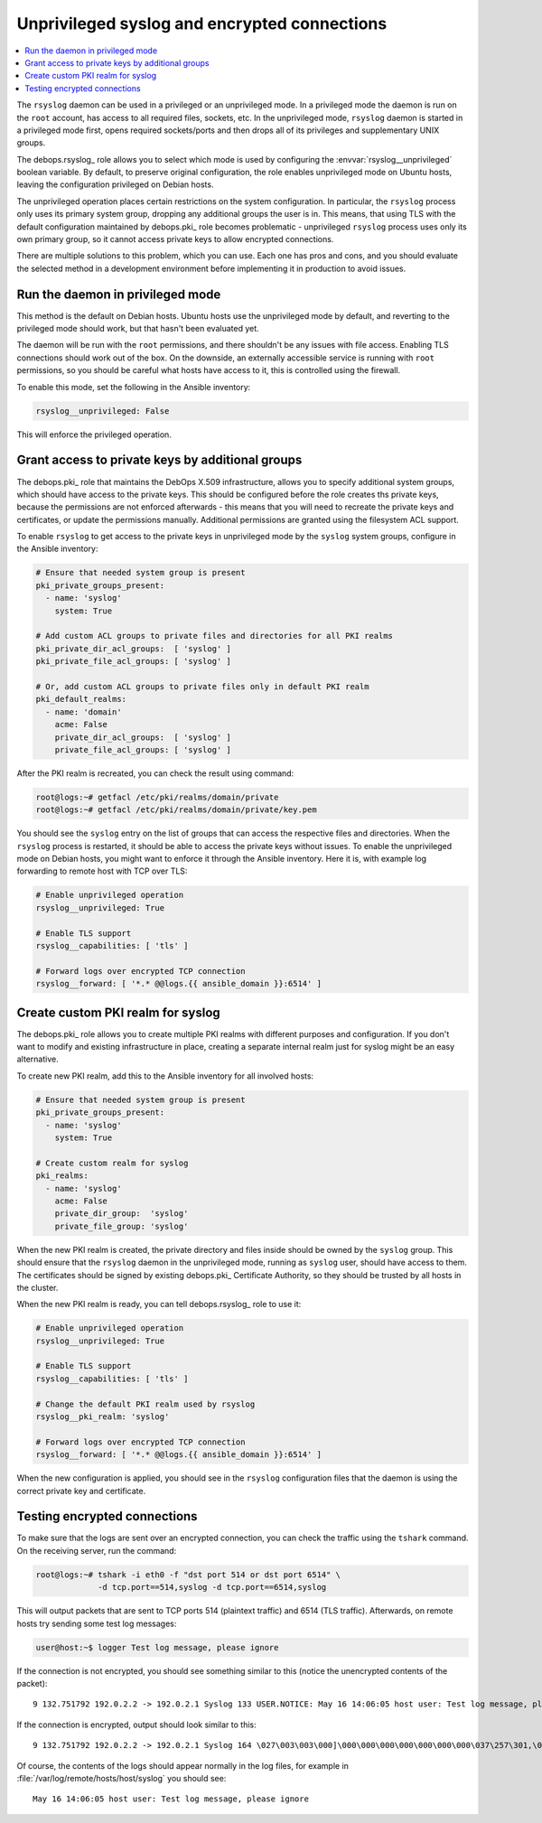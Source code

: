 .. _rsyslog__unprivileged:

Unprivileged syslog and encrypted connections
=============================================

.. contents::
   :local:

The ``rsyslog`` daemon can be used in a privileged or an unprivileged mode. In
a privileged mode the daemon is run on the ``root`` account, has access to all
required files, sockets, etc. In the unprivileged mode, ``rsyslog`` daemon is
started in a privileged mode first, opens required sockets/ports and then drops
all of its privileges and supplementary UNIX groups.

The debops.rsyslog_ role allows you to select which mode is used by
configuring the :envvar:`rsyslog__unprivileged` boolean variable. By default, to
preserve original configuration, the role enables unprivileged mode on Ubuntu
hosts, leaving the configuration privileged on Debian hosts.

The unprivileged operation places certain restrictions on the system
configuration. In particular, the ``rsyslog`` process only uses its primary
system group, dropping any additional groups the user is in. This means, that
using TLS with the default configuration maintained by debops.pki_ role
becomes problematic - unprivileged ``rsyslog`` process uses only its own
primary group, so it cannot access private keys to allow encrypted connections.

There are multiple solutions to this problem, which you can use. Each one has
pros and cons, and you should evaluate the selected method in a development
environment before implementing it in production to avoid issues.

Run the daemon in privileged mode
---------------------------------

This method is the default on Debian hosts. Ubuntu hosts use the unprivileged
mode by default, and reverting to the privileged mode should work, but that
hasn't been evaluated yet.

The daemon will be run with the ``root`` permissions, and there shouldn't be
any issues with file access. Enabling TLS connections should work out of the
box. On the downside, an externally accessible service is running with ``root``
permissions, so you should be careful what hosts have access to it, this is
controlled using the firewall.

To enable this mode, set the following in the Ansible inventory:

.. code-block:: yaml

   rsyslog__unprivileged: False

This will enforce the privileged operation.

Grant access to private keys by additional groups
-------------------------------------------------

The debops.pki_ role that maintains the DebOps X.509 infrastructure, allows
you to specify additional system groups, which should have access to the
private keys. This should be configured before the role creates ths private
keys, because the permissions are not enforced afterwards - this means that you
will need to recreate the private keys and certificates, or update the
permissions manually. Additional permissions are granted using the filesystem
ACL support.

To enable ``rsyslog`` to get access to the private keys in unprivileged mode by
the ``syslog`` system groups, configure in the Ansible inventory:

.. code-block:: yaml

   # Ensure that needed system group is present
   pki_private_groups_present:
     - name: 'syslog'
       system: True

   # Add custom ACL groups to private files and directories for all PKI realms
   pki_private_dir_acl_groups:  [ 'syslog' ]
   pki_private_file_acl_groups: [ 'syslog' ]

   # Or, add custom ACL groups to private files only in default PKI realm
   pki_default_realms:
     - name: 'domain'
       acme: False
       private_dir_acl_groups:  [ 'syslog' ]
       private_file_acl_groups: [ 'syslog' ]

After the PKI realm is recreated, you can check the result using command:

.. code-block:: console

   root@logs:~# getfacl /etc/pki/realms/domain/private
   root@logs:~# getfacl /etc/pki/realms/domain/private/key.pem

You should see the ``syslog`` entry on the list of groups that can access the
respective files and directories. When the ``rsyslog`` process is restarted, it
should be able to access the private keys without issues. To enable the
unprivileged mode on Debian hosts, you might want to enforce it through the
Ansible inventory. Here it is, with example log forwarding to remote host with
TCP over TLS:

.. code-block:: yaml

   # Enable unprivileged operation
   rsyslog__unprivileged: True

   # Enable TLS support
   rsyslog__capabilities: [ 'tls' ]

   # Forward logs over encrypted TCP connection
   rsyslog__forward: [ '*.* @@logs.{{ ansible_domain }}:6514' ]

Create custom PKI realm for syslog
----------------------------------

The debops.pki_ role allows you to create multiple PKI realms with different
purposes and configuration. If you don't want to modify and existing
infrastructure in place, creating a separate internal realm just for syslog
might be an easy alternative.

To create new PKI realm, add this to the Ansible inventory for all involved
hosts:

.. code-block:: yaml

   # Ensure that needed system group is present
   pki_private_groups_present:
     - name: 'syslog'
       system: True

   # Create custom realm for syslog
   pki_realms:
     - name: 'syslog'
       acme: False
       private_dir_group:  'syslog'
       private_file_group: 'syslog'

When the new PKI realm is created, the private directory and files inside
should be owned by the ``syslog`` group. This should ensure that the
``rsyslog`` daemon in the unprivileged mode, running as ``syslog`` user, should
have access to them. The certificates should be signed by existing
debops.pki_ Certificate Authority, so they should be trusted by all hosts in
the cluster.

When the new PKI realm is ready, you can tell debops.rsyslog_ role to use it:

.. code-block:: yaml

   # Enable unprivileged operation
   rsyslog__unprivileged: True

   # Enable TLS support
   rsyslog__capabilities: [ 'tls' ]

   # Change the default PKI realm used by rsyslog
   rsyslog__pki_realm: 'syslog'

   # Forward logs over encrypted TCP connection
   rsyslog__forward: [ '*.* @@logs.{{ ansible_domain }}:6514' ]

When the new configuration is applied, you should see in the ``rsyslog``
configuration files that the daemon is using the correct private key and
certificate.

Testing encrypted connections
-----------------------------

To make sure that the logs are sent over an encrypted connection, you can check
the traffic using the ``tshark`` command. On the receiving server, run the
command:

.. code-block:: console

   root@logs:~# tshark -i eth0 -f "dst port 514 or dst port 6514" \
                -d tcp.port==514,syslog -d tcp.port==6514,syslog

This will output packets that are sent to TCP ports 514 (plaintext traffic) and
6514 (TLS traffic). Afterwards, on remote hosts try sending some test log
messages:

.. code-block:: console

   user@host:~$ logger Test log message, please ignore

If the connection is not encrypted, you should see something similar to this
(notice the unencrypted contents of the packet)::

    9 132.751792 192.0.2.2 -> 192.0.2.1 Syslog 133 USER.NOTICE: May 16 14:06:05 host user: Test log message, please ignore\n

If the connection is encrypted, output should look similar to this::

    9 132.751792 192.0.2.2 -> 192.0.2.1 Syslog 164 \027\003\003\000]\000\000\000\000\000\000\000\037\257\301,\030\365\311\324\023qR9\b\352\203\256\306\260T\023\022\016g\271\220\325\031\250\326\323\0045\3549\270\277>\205\301\256\325\234\246\tzt\333\255\002\006K"\254\334\021wB1\353\f\356,u\344\220\207d\024o\305\234\b\201\003Js[\2533\261\207\231?k\230J

Of course, the contents of the logs should appear normally in the log files,
for example in :file:`/var/log/remote/hosts/host/syslog` you should see::

    May 16 14:06:05 host user: Test log message, please ignore


